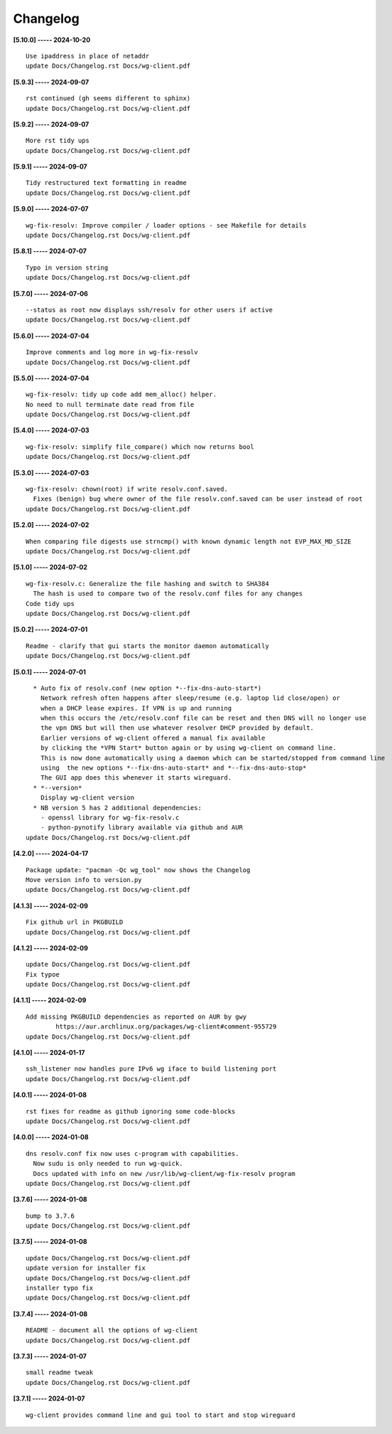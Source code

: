 Changelog
=========

**[5.10.0] ----- 2024-10-20** ::

	    Use ipaddress in place of netaddr
	    update Docs/Changelog.rst Docs/wg-client.pdf


**[5.9.3] ----- 2024-09-07** ::

	    rst continued (gh seems different to sphinx)
	    update Docs/Changelog.rst Docs/wg-client.pdf


**[5.9.2] ----- 2024-09-07** ::

	    More rst tidy ups
	    update Docs/Changelog.rst Docs/wg-client.pdf


**[5.9.1] ----- 2024-09-07** ::

	    Tidy restructured text formatting in readme
	    update Docs/Changelog.rst Docs/wg-client.pdf


**[5.9.0] ----- 2024-07-07** ::

	    wg-fix-resolv: Improve compiler / loader options - see Makefile for details
	    update Docs/Changelog.rst Docs/wg-client.pdf


**[5.8.1] ----- 2024-07-07** ::

	    Typo in version string
	    update Docs/Changelog.rst Docs/wg-client.pdf


**[5.7.0] ----- 2024-07-06** ::

	    --status as root now displays ssh/resolv for other users if active
	    update Docs/Changelog.rst Docs/wg-client.pdf


**[5.6.0] ----- 2024-07-04** ::

	    Improve comments and log more in wg-fix-resolv
	    update Docs/Changelog.rst Docs/wg-client.pdf


**[5.5.0] ----- 2024-07-04** ::

	    wg-fix-resolv: tidy up code add mem_alloc() helper.
	    No need to null terminate date read from file
	    update Docs/Changelog.rst Docs/wg-client.pdf


**[5.4.0] ----- 2024-07-03** ::

	    wg-fix-resolv: simplify file_compare() which now returns bool
	    update Docs/Changelog.rst Docs/wg-client.pdf


**[5.3.0] ----- 2024-07-03** ::

	    wg-fix-resolv: chown(root) if write resolv.conf.saved.
	      Fixes (benign) bug where owner of the file resolv.conf.saved can be user instead of root
	    update Docs/Changelog.rst Docs/wg-client.pdf


**[5.2.0] ----- 2024-07-02** ::

	    When comparing file digests use strncmp() with known dynamic length not EVP_MAX_MD_SIZE
	    update Docs/Changelog.rst Docs/wg-client.pdf


**[5.1.0] ----- 2024-07-02** ::

	    wg-fix-resolv.c: Generalize the file hashing and switch to SHA384
	      The hash is used to compare two of the resolv.conf files for any changes
	    Code tidy ups
	    update Docs/Changelog.rst Docs/wg-client.pdf


**[5.0.2] ----- 2024-07-01** ::

	    Readme - clarify that gui starts the monitor daemon automatically
	    update Docs/Changelog.rst Docs/wg-client.pdf


**[5.0.1] ----- 2024-07-01** ::

	      * Auto fix of resolv.conf (new option *--fix-dns-auto-start*)
	        Network refresh often happens after sleep/resume (e.g. laptop lid close/open) or
	        when a DHCP lease expires. If VPN is up and running
	        when this occurs the /etc/resolv.conf file can be reset and then DNS will no longer use
	        the vpn DNS but will then use whatever resolver DHCP provided by default.
	        Earlier versions of wg-client offered a manual fix available
	        by clicking the *VPN Start* button again or by using wg-client on command line.
	        This is now done automatically using a daemon which can be started/stopped from command line
	        using  the new options *--fix-dns-auto-start* and *--fix-dns-auto-stop*
	        The GUI app does this whenever it starts wireguard.
	      * *--version*
	        Display wg-client version
	      * NB version 5 has 2 additional dependencies:
	        - openssl library for wg-fix-resolv.c
	        - python-pynotify library available via github and AUR
	    update Docs/Changelog.rst Docs/wg-client.pdf


**[4.2.0] ----- 2024-04-17** ::

	    Package update: "pacman -Qc wg_tool" now shows the Changelog
	    Move version info to version.py
	    update Docs/Changelog.rst Docs/wg-client.pdf


**[4.1.3] ----- 2024-02-09** ::

	    Fix github url in PKGBUILD
	    update Docs/Changelog.rst Docs/wg-client.pdf


**[4.1.2] ----- 2024-02-09** ::

	    update Docs/Changelog.rst Docs/wg-client.pdf
	    Fix typoe
	    update Docs/Changelog.rst Docs/wg-client.pdf


**[4.1.1] ----- 2024-02-09** ::

	    Add missing PKGBUILD dependencies as reported on AUR by gwy
	            https://aur.archlinux.org/packages/wg-client#comment-955729
	    update Docs/Changelog.rst Docs/wg-client.pdf


**[4.1.0] ----- 2024-01-17** ::

	    ssh_listener now handles pure IPv6 wg iface to build listening port
	    update Docs/Changelog.rst Docs/wg-client.pdf


**[4.0.1] ----- 2024-01-08** ::

	    rst fixes for readme as github ignoring some code-blocks
	    update Docs/Changelog.rst Docs/wg-client.pdf


**[4.0.0] ----- 2024-01-08** ::

	    dns resolv.conf fix now uses c-program with capabilities.
	      Now sudu is only needed to run wg-quick.
	      Docs updated with info on new /usr/lib/wg-client/wg-fix-resolv program
	    update Docs/Changelog.rst Docs/wg-client.pdf


**[3.7.6] ----- 2024-01-08** ::

	    bump to 3.7.6
	    update Docs/Changelog.rst Docs/wg-client.pdf


**[3.7.5] ----- 2024-01-08** ::

	    update Docs/Changelog.rst Docs/wg-client.pdf
	    update version for installer fix
	    update Docs/Changelog.rst Docs/wg-client.pdf
	    installer typo fix
	    update Docs/Changelog.rst Docs/wg-client.pdf


**[3.7.4] ----- 2024-01-08** ::

	    README - document all the options of wg-client
	    update Docs/Changelog.rst Docs/wg-client.pdf


**[3.7.3] ----- 2024-01-07** ::

	    small readme tweak
	    update Docs/Changelog.rst Docs/wg-client.pdf


**[3.7.1] ----- 2024-01-07** ::

	    wg-client provides command line and gui tool to start and stop wireguard


